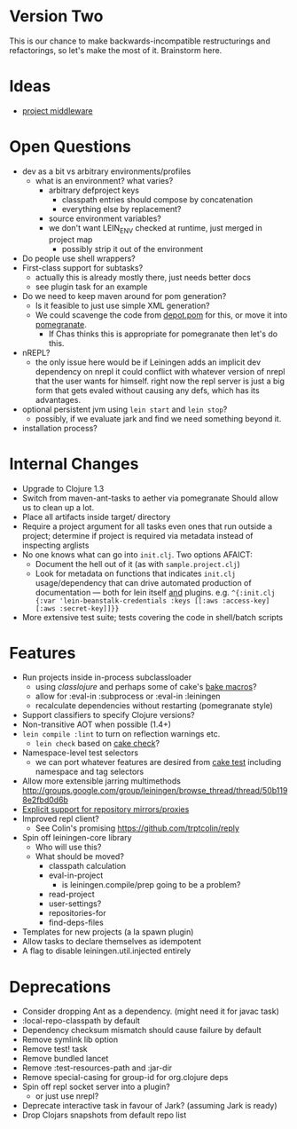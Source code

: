 * Version Two
  This is our chance to make backwards-incompatible restructurings and
  refactorings, so let's make the most of it. Brainstorm here.

* Ideas
  - [[https://github.com/technomancy/leiningen/wiki/Project-Middleware][project middleware]]

* Open Questions
  - dev as a bit vs arbitrary environments/profiles
    - what is an environment? what varies?
      - arbitrary defproject keys
        - classpath entries should compose by concatenation
        - everything else by replacement?
      - source environment variables?
      - we don't want LEIN_ENV checked at runtime, just merged in project map
        - possibly strip it out of the environment
  - Do people use shell wrappers?
  - First-class support for subtasks?
    - actually this is already mostly there, just needs better docs
    - see plugin task for an example
  - Do we need to keep maven around for pom generation?
    - Is it feasible to just use simple XML generation?
    - We could scavenge the code from [[https://github.com/flatland/depot/blob/develop/src/depot/pom.clj][depot.pom]] for this, or move it into [[https://github.com/cemerick/pomegranate][pomegranate]].
      - If Chas thinks this is appropriate for pomegranate then let's do this.
  - nREPL?
    - the only issue here would be if Leiningen adds an implicit dev
      dependency on nrepl it could conflict with whatever version of
      nrepl that the user wants for himself. right now the repl server
      is just a big form that gets evaled without causing any defs,
      which has its advantages.
  - optional persistent jvm using =lein start= and =lein stop=?
    - possibly, if we evaluate jark and find we need something beyond it.
  - installation process?

* Internal Changes
  - Upgrade to Clojure 1.3
  - Switch from maven-ant-tasks to aether via pomegranate
    Should allow us to clean up a lot.
  - Place all artifacts inside target/ directory
  - Require a project argument for all tasks
    even ones that run outside a project; determine if project is
    required via metadata instead of inspecting arglists
  - No one knows what can go into =init.clj=. Two options AFAICT:
    - Document the hell out of it (as with =sample.project.clj=)
    - Look for metadata on functions that indicates =init.clj= usage/dependency that can drive automated production of documentation — both for lein itself _and_ plugins.  e.g. =^{:init.clj {:var 'lein-beanstalk-credentials :keys [[:aws :access-key] [:aws :secret-key]]}}=
  - More extensive test suite; tests covering the code in shell/batch scripts

* Features
  - Run projects inside in-process subclassloader
    - using [[github.com/flatland/classlojure][classlojure]] and perhaps some of cake's [[https://github.com/flatland/cake/blob/develop/src/cake/classloader.clj][bake macros]]?
    - allow for :eval-in :subprocess or :eval-in :leiningen
    - recalculate dependencies without restarting (pomegranate style)
  - Support classifiers to specify Clojure versions?
  - Non-transitive AOT when possible (1.4+)
  - =lein compile :lint= to turn on reflection warnings etc.
    - =lein check= based on [[https://github.com/flatland/cake/blob/develop/src/cake/tasks/check.clj][cake check]]?
  - Namespace-level test selectors
    - we can port whatever features are desired from [[https://github.com/flatland/cake/blob/develop/src/cake/tasks/test.clj][cake test]] including namespace and tag selectors
  - Allow more extensible jarring multimethods
    [[http://groups.google.com/group/leiningen/browse_thread/thread/50b1198e2fbd0d6b]]
  - [[https://github.com/technomancy/leiningen/issues/271][Explicit support for repository mirrors/proxies]]
  - Improved repl client?
    - See Colin's promising https://github.com/trptcolin/reply
  - Spin off leiningen-core library
    - Who will use this?
    - What should be moved?
      - classpath calculation
      - eval-in-project
        - is leiningen.compile/prep going to be a problem?
      - read-project
      - user-settings?
      - repositories-for
      - find-deps-files
  - Templates for new projects (a la spawn plugin)
  - Allow tasks to declare themselves as idempotent
  - A flag to disable leiningen.util.injected entirely

* Deprecations
  - Consider dropping Ant as a dependency.
    (might need it for javac task)
  - :local-repo-classpath by default
  - Dependency checksum mismatch should cause failure by default
  - Remove symlink lib option
  - Remove test! task
  - Remove bundled lancet
  - Remove :test-resources-path and :jar-dir
  - Remove special-casing for group-id for org.clojure deps
  - Spin off repl socket server into a plugin?
    - or just use nrepl?
  - Deprecate interactive task in favour of Jark?
    (assuming Jark is ready)
  - Drop Clojars snapshots from default repo list
